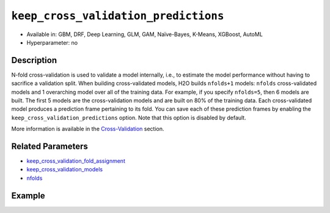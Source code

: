 .. _keep_cross_validation_predictions:

``keep_cross_validation_predictions``
-------------------------------------

- Available in: GBM, DRF, Deep Learning, GLM, GAM, Naïve-Bayes, K-Means, XGBoost, AutoML
- Hyperparameter: no

Description
~~~~~~~~~~~

N-fold cross-validation is used to validate a model internally, i.e., to estimate the model performance without having to sacrifice a validation split. When building cross-validated models, H2O builds ``nfolds+1`` models: ``nfolds`` cross-validated models and 1 overarching model over all of the training data. For example, if you specify ``nfolds=5``, then 6 models are built. The first 5 models are the cross-validation models and are built on 80% of the training data. Each cross-validated model produces a prediction frame pertaining to its fold. You can save each of these prediction frames by enabling the ``keep_cross_validation_predictions`` option. Note that this option is disabled by default.

More information is available in the `Cross-Validation <../../cross-validation.html>`__ section. 

Related Parameters
~~~~~~~~~~~~~~~~~~

- `keep_cross_validation_fold_assignment <keep_cross_validation_fold_assignment.html>`__
- `keep_cross_validation_models <keep_cross_validation_models.html>`__
- `nfolds <nfolds.html>`__


Example
~~~~~~~

.. tabs::
   .. code-tab:: r R

		library(h2o)
		h2o.init()

		# import the cars dataset:
		# this dataset is used to classify whether or not a car is economical based on
		# the car's displacement, power, weight, and acceleration, and the year it was made
		cars <- h2o.importFile("https://s3.amazonaws.com/h2o-public-test-data/smalldata/junit/cars_20mpg.csv")

		# convert response column to a factor
		cars["economy_20mpg"] <- as.factor(cars["economy_20mpg"])

		# set the predictor names and the response column name
		predictors <- c("displacement", "power", "weight", "acceleration", "year")
		response <- "economy_20mpg"

		# split into train and validation sets
		cars_split <- h2o.splitFrame(data = cars, ratios = 0.8, seed = 1234)
		train <- cars_split[[1]]
		valid <- cars_split[[2]]

		# try using the `keep_cross_validation_predictions` (boolean parameter):
		# train your model, set nfolds parameter
		cars_gbm <- h2o.gbm(x = predictors, y = response, training_frame = train,
		                    nfolds = 5, keep_cross_validation_predictions= TRUE, seed = 1234)

		# print the cross-validation predictions
		h2o.cross_validation_predictions(cars_gbm)

   .. code-tab:: python

		import h2o
		from h2o.estimators.gbm import H2OGradientBoostingEstimator
		h2o.init()

		# import the cars dataset:
		# this dataset is used to classify whether or not a car is economical based on
		# the car's displacement, power, weight, and acceleration, and the year it was made
		cars = h2o.import_file("https://s3.amazonaws.com/h2o-public-test-data/smalldata/junit/cars_20mpg.csv")

		# convert response column to a factor
		cars["economy_20mpg"] = cars["economy_20mpg"].asfactor()

		# set the predictor names and the response column name
		predictors = ["displacement","power","weight","acceleration","year"]
		response = "economy_20mpg"

		# split into train and validation sets
		train, valid = cars.split_frame(ratios = [.8], seed = 1234)

		# try using the `keep_cross_validation_predictions` (boolean parameter):
		# first initialize your estimator, set nfolds parameter
		cars_gbm = H2OGradientBoostingEstimator(keep_cross_validation_predictions = True, nfolds = 5, seed = 1234)

		# then train your model
		cars_gbm.train(x = predictors, y = response, training_frame = train)

		# print the cross-validation predictions
		cars_gbm.cross_validation_predictions()